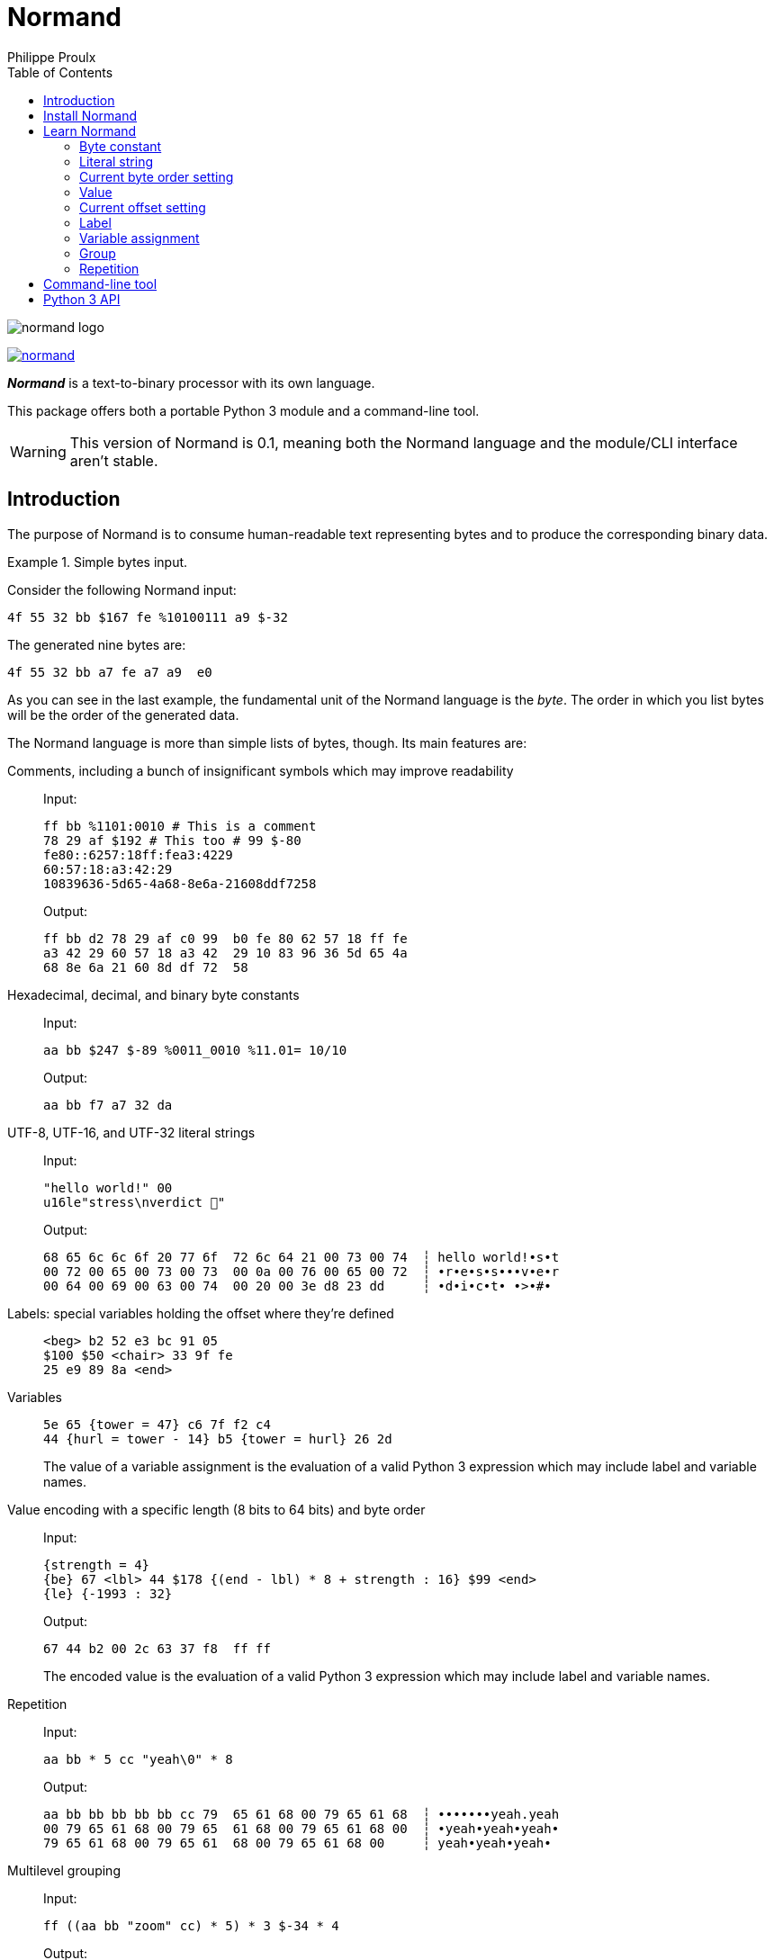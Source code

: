// Show ToC at a specific location for a GitHub rendering
ifdef::env-github[]
:toc: macro
endif::env-github[]

ifndef::env-github[]
:toc: left
endif::env-github[]

// This is to mimic what GitHub does so that anchors work in an offline
// rendering too.
:idprefix:
:idseparator: -

// Other attributes
:py3: Python{nbsp}3

= Normand
Philippe Proulx

image::normand-logo.png[]

[.normal]
image:https://img.shields.io/pypi/v/normand.svg?label=Latest%20version[link="https://pypi.python.org/pypi/normand"]

[.lead]
_**Normand**_ is a text-to-binary processor with its own language.

This package offers both a portable {py3} module and a command-line
tool.

WARNING: This version of Normand is 0.1, meaning both the Normand
language and the module/CLI interface aren't stable.

ifdef::env-github[]
// ToC location for a GitHub rendering
toc::[]
endif::env-github[]

== Introduction

The purpose of Normand is to consume human-readable text representing
bytes and to produce the corresponding binary data.

.Simple bytes input.
====
Consider the following Normand input:

----
4f 55 32 bb $167 fe %10100111 a9 $-32
----

The generated nine bytes are:

----
4f 55 32 bb a7 fe a7 a9  e0
----
====

As you can see in the last example, the fundamental unit of the Normand
language is the _byte_. The order in which you list bytes will be the
order of the generated data.

The Normand language is more than simple lists of bytes, though. Its
main features are:

Comments, including a bunch of insignificant symbols which may improve readability::
+
Input:
+
----
ff bb %1101:0010 # This is a comment
78 29 af $192 # This too # 99 $-80
fe80::6257:18ff:fea3:4229
60:57:18:a3:42:29
10839636-5d65-4a68-8e6a-21608ddf7258
----
+
Output:
+
----
ff bb d2 78 29 af c0 99  b0 fe 80 62 57 18 ff fe
a3 42 29 60 57 18 a3 42  29 10 83 96 36 5d 65 4a
68 8e 6a 21 60 8d df 72  58
----

Hexadecimal, decimal, and binary byte constants::
+
Input:
+
----
aa bb $247 $-89 %0011_0010 %11.01= 10/10
----
+
Output:
+
----
aa bb f7 a7 32 da
----

UTF-8, UTF-16, and UTF-32 literal strings::
+
Input:
+
----
"hello world!" 00
u16le"stress\nverdict 🤣"
----
+
Output:
+
----
68 65 6c 6c 6f 20 77 6f  72 6c 64 21 00 73 00 74  ┆ hello world!•s•t
00 72 00 65 00 73 00 73  00 0a 00 76 00 65 00 72  ┆ •r•e•s•s•••v•e•r
00 64 00 69 00 63 00 74  00 20 00 3e d8 23 dd     ┆ •d•i•c•t• •>•#•
----

Labels: special variables holding the offset where they're defined::
+
----
<beg> b2 52 e3 bc 91 05
$100 $50 <chair> 33 9f fe
25 e9 89 8a <end>
----

Variables::
+
----
5e 65 {tower = 47} c6 7f f2 c4
44 {hurl = tower - 14} b5 {tower = hurl} 26 2d
----
+
The value of a variable assignment is the evaluation of a valid {py3}
expression which may include label and variable names.

Value encoding with a specific length (8{nbsp}bits to 64{nbsp}bits) and byte order::
+
Input:
+
----
{strength = 4}
{be} 67 <lbl> 44 $178 {(end - lbl) * 8 + strength : 16} $99 <end>
{le} {-1993 : 32}
----
+
Output:
+
----
67 44 b2 00 2c 63 37 f8  ff ff
----
+
The encoded value is the evaluation of a valid {py3} expression which
may include label and variable names.

Repetition::
+
Input:
+
----
aa bb * 5 cc "yeah\0" * 8
----
+
Output:
+
----
aa bb bb bb bb bb cc 79  65 61 68 00 79 65 61 68  ┆ •••••••yeah.yeah
00 79 65 61 68 00 79 65  61 68 00 79 65 61 68 00  ┆ •yeah•yeah•yeah•
79 65 61 68 00 79 65 61  68 00 79 65 61 68 00     ┆ yeah•yeah•yeah•
----


Multilevel grouping::
+
Input:
+
----
ff ((aa bb "zoom" cc) * 5) * 3 $-34 * 4
----
+
Output:
+
----
ff aa bb 7a 6f 6f 6d cc  aa bb 7a 6f 6f 6d cc aa  ┆ •••zoom•••zoom••
bb 7a 6f 6f 6d cc aa bb  7a 6f 6f 6d cc aa bb 7a  ┆ •zoom•••zoom•••z
6f 6f 6d cc aa bb 7a 6f  6f 6d cc aa bb 7a 6f 6f  ┆ oom•••zoom•••zoo
6d cc aa bb 7a 6f 6f 6d  cc aa bb 7a 6f 6f 6d cc  ┆ m•••zoom•••zoom•
aa bb 7a 6f 6f 6d cc aa  bb 7a 6f 6f 6d cc aa bb  ┆ ••zoom•••zoom•••
7a 6f 6f 6d cc aa bb 7a  6f 6f 6d cc aa bb 7a 6f  ┆ zoom•••zoom•••zo
6f 6d cc aa bb 7a 6f 6f  6d cc de de de de        ┆ om•••zoom•••••
----

Precise error reporting::
+
----
/tmp/meow.normand:10:24 - Expecting a bit (`0` or `1`).
----
+
----
/tmp/meow.normand:32:6 - Unexpected character `k`.
----
+
----
/tmp/meow.normand:24:19 - Unknown variable/label name `meow` in expression `(meow - 45) // 8`.
----
+
----
/tmp/meow.normand:18:9 - Value 315 is outside the 8-bit range when evaluating expression `end - ICITTE` at byte offset 45.
----

You can use Normand to track data source files in your favorite VCS
instead of raw binary files. The binary files that Normand generates can
be used to test file format decoding, including malformatted data, for
example, as well as for education.

See <<learn-normand>> to explore all the Normand features.

== Install Normand

Normand requires Python ≥ 3.4.

To install Normand:

----
$ python3 -m pip install --user normand
----

See
https://packaging.python.org/en/latest/tutorials/installing-packages/#installing-to-the-user-site[Installing to the User Site]
to learn more about a user site installation.

[NOTE]
====
Normand has a single module file, `normand.py`, which you can copy as is
to your project to use it (both the <<python-3-api,`normand.parse()`>>
function and the <<command-line-tool,command-line tool>>).

`normand.py` has _no external dependencies_, but if you're using
Python{nbsp}3.4, you'll need a local copy of the standard `typing`
module.
====

== Learn Normand

A Normand text input is a sequence of items which represent a sequence
of raw bytes.

[[state]] During the processing of items to data, Normand relies on a
current state:

[%header%autowidth]
|===
|State variable |Description |Initial value: <<python-3-api,{py3} API>> |Initial value: <<command-line-tool,CLI>>

|[[cur-offset]] Current offset
|
The current offset has an effect on the value of
<<label,labels>> and of the special `ICITTE` name in <<value,value>> and
<<variable-assignment,variable assignment>> expression evaluation.

Each generated byte increments the current offset.

A <<current-offset-setting,current offset setting>> may change the
current offset.
|`init_offset` parameter of the `parse()` function.
|`--offset` option.

|[[cur-bo]] Current byte order
|
The current byte order has an effect on the encoding of <<value,values>>.

A <<current-byte-order-setting,current byte order setting>> may change
the current byte order.
|`init_byte_order` parameter of the `parse()` function.
|`--byte-order` option.

|<<label,Labels>>
|Mapping of label names to integral values.
|`init_labels` parameter of the `parse()` function.
|One or more `--label` options.

|<<variable-assignment,Variables>>
|Mapping of variable names to integral values.
|`init_variables` parameter of the `parse()` function.
|One or more `--var` options.
|===

The available items are:

* A <<byte-constant,constant integer>> representing a single byte.

* A <<literal-string,literal string>> representing a sequence of bytes
  encoding UTF-8, UTF-16, or UTF-32 data.

* A <<current-byte-order-setting,current byte order setting>> (big or
  little endian).

* A <<value,{py3} expression to be evaluated>> as an unsigned or signed
  integer to be encoded on one or more bytes using the current byte
  order.

* A <<current-offset-setting,current offset setting>>.

* A <<label,label>>, that is, a named constant holding the current
  offset.
+
This is similar to an assembly label.

* A <<variable-assignment,variable assignment>> associating a name to
  the integral result of an evaluated {py3} expression.

* A <<group,group>>, that is, a scoped sequence of items.

Moreover, you can <<repetition,repeat>> any item above, except an offset
or a label, a given number of times. This is called a repetition.

A Normand comment may exist:

* Between items, possibly within a group.
* Between the nibbles of a constant hexadecimal byte.
* Between the bits of a constant binary byte.
* Between the last item and the ``pass:[*]`` character of a repetition,
  and between that ``pass:[*]`` character and the following number.

A comment is anything between two ``pass:[#]`` characters on the same
line, or from ``pass:[#]`` until the end of the line. Whitespaces and
the following symbol characters are also considered comments where a
comment may exist:

----
! @ / \ ? & : ; . , + [ ] _ = | -
----

The latter serve to improve readability so that you may write, for
example, a MAC address or a UUID as is.

You can test the examples of this section with the `normand`
<<command-line-tool,command-line tool>> as such:

----
$ normand file | hexdump -C
----

where `file` is the name of a file containing the Normand input.

=== Byte constant

A _byte constant_ represents a single byte.

A byte constant is:

Hexadecimal form::
    Two consecutive hexits.

Decimal form::
    A decimal number after the `$` prefix.

Binary form::
    Eight bits after the `%` prefix.

====
Input:

----
ab cd [3d 8F] CC
----

Output:

----
ab cd 3d 8f cc
----
====

====
Input:

----
$192 %1100/0011 $ -77
----

Output:

----
c0 c3 b3
----
====

====
Input:

----
58f64689-6316-4d55-8a1a-04cada366172
fe80::6257:18ff:fea3:4229
----

Output:

----
58 f6 46 89 63 16 4d 55  8a 1a 04 ca da 36 61 72  ┆ X•F•c•MU•••••6ar
fe 80 62 57 18 ff fe a3  42 29                    ┆ ••bW••••B)
----
====

====
Input:

----
%01110011 %01100001 %01101100 %01110101 %01110100
----

Output:

----
73 61 6c 75 74  ┆ salut
----
====

=== Literal string

A _literal string_ represents the UTF-8-, UTF-16-, or UTF-32-encoded
bytes of a string.

The string to encode isn't implicitly null-terminated: use `\0` at the
end of the string to add a null character.

A literal string is:

. **Optional**: one of the following encodings instead of UTF-8:
+
--
[horizontal]
`u16be`:: UTF-16BE.
`u16le`:: UTF-16LE.
`u32be`:: UTF-32BE.
`u32le`:: UTF-32LE.
--

. The ``pass:["]`` prefix.

. A sequence of zero or more characters, possibly containing escape
  sequences.
+
An escape sequence is the ``\`` character followed by one of:
+
--
[horizontal]
`0`:: Null (U+0000)
`a`:: Alert (U+0007)
`b`:: Backspace (U+0008)
`e`:: Escape (U+001B)
`f`:: Form feed (U+000C)
`n`:: End of line (U+000A)
`r`:: Carriage return (U+000D)
`t`:: Character tabulation (U+0009)
`v`:: Line tabulation (U+000B)
``\``:: Reverse solidus (U+005C)
``pass:["]``:: Quotation mark (U+0022)
--

. The ``pass:["]`` suffix.

====
Input:

----
"coucou tout le monde!"
----

Output:

----
63 6f 75 63 6f 75 20 74  6f 75 74 20 6c 65 20 6d  ┆ coucou tout le m
6f 6e 64 65 21                                    ┆ onde!
----
====

====
Input:

----
u16le"I am not young enough to know everything."
----

Output:

----
49 00 20 00 61 00 6d 00  20 00 6e 00 6f 00 74 00  ┆ I• •a•m• •n•o•t•
20 00 79 00 6f 00 75 00  6e 00 67 00 20 00 65 00  ┆  •y•o•u•n•g• •e•
6e 00 6f 00 75 00 67 00  68 00 20 00 74 00 6f 00  ┆ n•o•u•g•h• •t•o•
20 00 6b 00 6e 00 6f 00  77 00 20 00 65 00 76 00  ┆  •k•n•o•w• •e•v•
65 00 72 00 79 00 74 00  68 00 69 00 6e 00 67 00  ┆ e•r•y•t•h•i•n•g•
2e 00                                             ┆ .•
----
====

====
Input:

----
u32be "\"illusion is the first\nof all pleasures\" 🦉"
----

Output:

----
00 00 00 22 00 00 00 69  00 00 00 6c 00 00 00 6c  ┆ •••"•••i•••l•••l
00 00 00 75 00 00 00 73  00 00 00 69 00 00 00 6f  ┆ •••u•••s•••i•••o
00 00 00 6e 00 00 00 20  00 00 00 69 00 00 00 73  ┆ •••n••• •••i•••s
00 00 00 20 00 00 00 74  00 00 00 68 00 00 00 65  ┆ ••• •••t•••h•••e
00 00 00 20 00 00 00 66  00 00 00 69 00 00 00 72  ┆ ••• •••f•••i•••r
00 00 00 73 00 00 00 74  00 00 00 0a 00 00 00 6f  ┆ •••s•••t•••••••o
00 00 00 66 00 00 00 20  00 00 00 61 00 00 00 6c  ┆ •••f••• •••a•••l
00 00 00 6c 00 00 00 20  00 00 00 70 00 00 00 6c  ┆ •••l••• •••p•••l
00 00 00 65 00 00 00 61  00 00 00 73 00 00 00 75  ┆ •••e•••a•••s•••u
00 00 00 72 00 00 00 65  00 00 00 73 00 00 00 22  ┆ •••r•••e•••s•••"
00 00 00 20 00 01 f9 89                           ┆ ••• ••••
----
====

=== Current byte order setting

This special item sets the <<cur-bo,_current byte order_>>.

The two accepted forms are:

[horizontal]
``pass:[{be}]``:: Set the current byte order to big endian.
``pass:[{le}]``:: Set the current byte order to little endian.

=== Value

A _value_ represents a fixed number of bytes encoding an unsigned or
signed integer which is the result of evaluating a {py3} expression
using the <<cur-bo,current byte order>>.

For a value at some source location{nbsp}__**L**__, its {py3} expression
may contain the name of any accessible <<label,label>>, including the
name of a label defined after{nbsp}__**L**__, as well as the name of any
<<variable-assignment,variable>> known at{nbsp}__**L**__.

An accessible label is either:

* Outside of the current <<group,group>>.
* Within the same immediate group (not within a nested group).

In the {py3} expression of a value, the value of the special name
`ICITTE` is the <<cur-offset,current offset>> (before encoding the
value).

A value is:

. The ``pass:[{]`` prefix.

. A valid {py3} expression.

. The `:` character.

. An encoding length in bits amongst `8`, `16`, `24`, `32`, `40`,
  `48`, `56`, and `64`.

. The `}` suffix.

====
Input:

----
{le} {345:16}
{be} {-0xabcd:32}
----

Output:

----
59 01 ff ff 54 33
----
====

====
Input:

----
{be}

# String length in bits
{8 * (str_end - str_beg) : 16}

# String
<str_beg>
  "hello world!"
<str_end>
----

Output:

----
00 60 68 65 6c 6c 6f 20  77 6f 72 6c 64 21  ┆ •`hello world!
----
====

====
Input:

----
{20 - ICITTE : 8} * 10
----

Output:

----
14 13 12 11 10 0f 0e 0d  0c 0b
----
====

=== Current offset setting

This special item sets the <<cur-offset,_current offset_>>.

A current offset setting is:

. The `<` prefix.

. A positive integer (hexadecimal starting with `0x` or `0X` accepted)
  which is the new current offset.

. The `>` suffix.

====
Input:

----
       {ICITTE : 8} * 8
<0x61> {ICITTE : 8} * 8
----

Output:

----
00 01 02 03 04 05 06 07  61 62 63 64 65 66 67 68  ┆ ••••••••abcdefgh
----
====

====
Input:

----
aa bb cc dd <meow> ee ff
<12> 11 22 33 <mix> 44 55
{meow : 8} {mix : 8}
----

Output:

----
aa bb cc dd ee ff 11 22  33 44 55 04 0f  ┆ •••••••"3DU••
----
====

=== Label

A _label_ associates a name to the <<cur-offset,current offset>>.

All the labels of a whole Normand input must have unique names.

A label may not share the name of a <<variable-assignment,variable>>
name.

A label name may not be `ICITTE` (see <<value>> and
<<variable-assignment>> to learn more).

A label is:

. The `<` prefix.

. A valid {py3} name which is not `ICITTE`.

. The `>` suffix.

=== Variable assignment

A _variable assignment_ associates a name to the integral result of an
evaluated {py3} expression.

For a variable assignment at some source location{nbsp}__**L**__, its
{py3} expression may contain the name of any accessible <<label,label>>,
including the name of a label defined after{nbsp}__**L**__, as well as
the name of any variable known at{nbsp}__**L**__.

An accessible label is either:

* Outside of the current <<group,group>>.
* Within the same immediate group (not within a nested group).

A variable name may not be `ICITTE`.

In the {py3} expression of a variable assignment, the special name
`ICITTE` is the <<cur-offset,current offset>>.

A variable is:

. The ``pass:[{]`` prefix.

. A valid {py3} name which is not `ICITTE`.

. The `=` character.

. A valid {py3} expression.

. The `}` suffix.

====
Input:

----
{mix = 101} {le}
{meow = 42} 11 22 {meow:8} 33 {meow = ICITTE + 17}
"yooo" {meow + mix : 16}
----

Output:

----
11 22 2a 33 79 6f 6f 6f  7a 00  ┆ •"*3yoooz•
----
====

=== Group

A _group_ is a scoped sequence of items.

The <<label,labels>> within a group aren't visible outside of it.

The main purpose of a group is to <<repetition,repeat>> more than a
single item.

A group is:

. The `(` prefix.

. Zero or more items.

. The `)` suffix.

====
Input:

----
((aa bb cc) dd () ee) "leclerc"
----

Output:

----
aa bb cc dd ee 6c 65 63  6c 65 72 63  ┆ •••••leclerc
----
====

====
Input:

----
((aa bb cc) * 3 dd ee) * 5
----

Output:

----
aa bb cc aa bb cc aa bb  cc dd ee aa bb cc aa bb
cc aa bb cc dd ee aa bb  cc aa bb cc aa bb cc dd
ee aa bb cc aa bb cc aa  bb cc dd ee aa bb cc aa
bb cc aa bb cc dd ee
----
====

====
Input:

----
{be}
(
  <str_beg> u16le"sébastien diaz" <str_end>
  {ICITTE - str_beg : 8}
  {(end - str_beg) * 5 : 24}
) * 3
<end>
----

Output:

----
73 00 e9 00 62 00 61 00  73 00 74 00 69 00 65 00  ┆ s•••b•a•s•t•i•e•
6e 00 20 00 64 00 69 00  61 00 7a 00 1c 00 01 e0  ┆ n• •d•i•a•z•••••
73 00 e9 00 62 00 61 00  73 00 74 00 69 00 65 00  ┆ s•••b•a•s•t•i•e•
6e 00 20 00 64 00 69 00  61 00 7a 00 1c 00 01 40  ┆ n• •d•i•a•z••••@
73 00 e9 00 62 00 61 00  73 00 74 00 69 00 65 00  ┆ s•••b•a•s•t•i•e•
6e 00 20 00 64 00 69 00  61 00 7a 00 1c 00 00 a0  ┆ n• •d•i•a•z•••••
----
====

=== Repetition

A _repetition_ represents the bytes of an item repeated a given number
of times.

A repetition is:

. Any item.

. The ``pass:[*]`` character.

. A positive integer (hexadecimal starting with `0x` or `0X` accepted)
  which is the number of times to repeat the previous item.

====
Input:

----
{end - ICITTE - 1 : 8} * 0x100 <end>
----

Output:

----
ff fe fd fc fb fa f9 f8  f7 f6 f5 f4 f3 f2 f1 f0  ┆ ••••••••••••••••
ef ee ed ec eb ea e9 e8  e7 e6 e5 e4 e3 e2 e1 e0  ┆ ••••••••••••••••
df de dd dc db da d9 d8  d7 d6 d5 d4 d3 d2 d1 d0  ┆ ••••••••••••••••
cf ce cd cc cb ca c9 c8  c7 c6 c5 c4 c3 c2 c1 c0  ┆ ••••••••••••••••
bf be bd bc bb ba b9 b8  b7 b6 b5 b4 b3 b2 b1 b0  ┆ ••••••••••••••••
af ae ad ac ab aa a9 a8  a7 a6 a5 a4 a3 a2 a1 a0  ┆ ••••••••••••••••
9f 9e 9d 9c 9b 9a 99 98  97 96 95 94 93 92 91 90  ┆ ••••••••••••••••
8f 8e 8d 8c 8b 8a 89 88  87 86 85 84 83 82 81 80  ┆ ••••••••••••••••
7f 7e 7d 7c 7b 7a 79 78  77 76 75 74 73 72 71 70  ┆ •~}|{zyxwvutsrqp
6f 6e 6d 6c 6b 6a 69 68  67 66 65 64 63 62 61 60  ┆ onmlkjihgfedcba`
5f 5e 5d 5c 5b 5a 59 58  57 56 55 54 53 52 51 50  ┆ _^]\[ZYXWVUTSRQP
4f 4e 4d 4c 4b 4a 49 48  47 46 45 44 43 42 41 40  ┆ ONMLKJIHGFEDCBA@
3f 3e 3d 3c 3b 3a 39 38  37 36 35 34 33 32 31 30  ┆ ?>=<;:9876543210
2f 2e 2d 2c 2b 2a 29 28  27 26 25 24 23 22 21 20  ┆ /.-,+*)('&%$#"!
1f 1e 1d 1c 1b 1a 19 18  17 16 15 14 13 12 11 10  ┆ ••••••••••••••••
0f 0e 0d 0c 0b 0a 09 08  07 06 05 04 03 02 01 00  ┆ ••••••••••••••••
----
====

== Command-line tool

If you <<install-normand,installed>> the `normand` package, then you
can use the `normand` command-line tool:

----
$ normand <<< '"ma gang de malades"' | hexdump -C
----

----
00000000  6d 61 20 67 61 6e 67 20  64 65 20 6d 61 6c 61 64  |ma gang de malad|
00000010  65 73                                             |es|
----

If you copy the `normand.py` module to your own project, then you can
run the module itself:

----
$ python3 -m normand <<< '"ma gang de malades"' | hexdump -C
----

----
00000000  6d 61 20 67 61 6e 67 20  64 65 20 6d 61 6c 61 64  |ma gang de malad|
00000010  65 73                                             |es|
----

Without a path argument, the `normand` tool reads from the standard
input.

The `normand` tool prints the generated binary data to the standard
output.

Various options control the initial <<state,state>> of the processor:
use the `--help` option to learn more.

== {py3} API

The whole `normand` package/module API is:

[source,python]
----
class ByteOrder(enum.Enum):
    # Big endian.
    BE = ...

    # Little endian.
    LE = ...


VarsT = typing.Dict[str, int]


class TextLoc:
    # Line number.
    @property
    def line_no(self) -> int:
        ...

    # Column number.
    @property
    def col_no(self) -> int:
        ...


class ParseError(RuntimeError):
    # Source text location.
    @property
    def text_loc(self) -> TextLoc:
        ...


class ParseResult:
    # Generated data.
    @property
    def data(self) -> bytearray:
        ...

    # Updated variable values.
    @property
    def variables(self) -> VarsT:
        ...

    # Updated main group label values.
    @property
    def labels(self) -> VarsT:
        ...

    # Final offset.
    @property
    def offset(self) -> int:
        ...

    # Final byte order.
    @property
    def byte_order(self) -> typing.Optional[int]:
        ...

def parse(normand: str,
          init_variables: typing.Optional[VarsT] = None,
          init_labels: typing.Optional[VarsT] = None,
          init_offset: int = 0,
          init_byte_order: typing.Optional[ByteOrder] = None) -> ParseResult:
    ...
----

The `normand` parameter is the actual <<learn-normand,Normand input>>
while the other parameters control the initial <<state,state>>.

The `parse()` function raises a `ParseError` instance should it fail to
parse the `normand` string for any reason.
